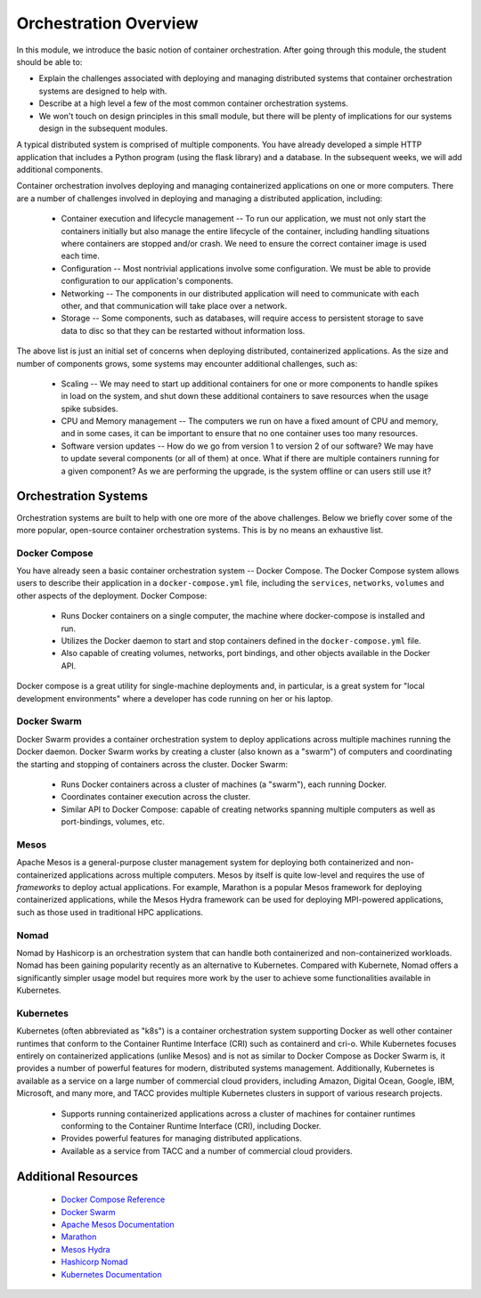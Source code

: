 Orchestration Overview
=======================

In this module, we introduce the basic notion of container orchestration. After going through this 
module, the student should be able to:

* Explain the challenges associated with deploying and managing distributed systems that container 
  orchestration systems are designed to help with.
* Describe at a high level a few of the most common container orchestration systems. 
* We won't touch on design principles in this small module, but there will be plenty of implications 
  for our systems design in the subsequent modules.

A typical distributed system is comprised of multiple components. You have already developed a simple HTTP application
that includes a Python program (using the flask library) and a database. In the subsequent weeks, we will add additional
components.

Container orchestration involves deploying and managing containerized applications on one or more computers. There are
a number of challenges involved in deploying and managing a distributed application, including:

 * Container execution and lifecycle management -- To run our application, we must not only start the containers initially
   but also manage the entire lifecycle of the container, including handling situations where containers are stopped and/or
   crash. We need to ensure the correct container image is used each time.
 * Configuration -- Most nontrivial applications involve some configuration. We must be able to provide configuration to
   our application's components.
 * Networking -- The components in our distributed application will need to communicate with each other, and that
   communication will take place over a network.
 * Storage -- Some components, such as databases, will require access to persistent storage to save data to disc so that
   they can be restarted without information loss.

The above list is just an initial set of concerns when deploying distributed, containerized applications. As the size
and number of components grows, some systems may encounter additional challenges, such as:

 * Scaling -- We may need to start up additional containers for one or more components to handle spikes in load on the
   system, and shut down these additional containers to save resources when the usage spike subsides.
 * CPU and Memory management -- The computers we run on have a fixed amount of CPU and memory, and in some cases, it can
   be important to ensure that no one container uses too many resources.
 * Software version updates -- How do we go from version 1 to version 2 of our software? We may have to update several
   components (or all of them) at once. What if there are multiple containers running for a given component? As we are
   performing the upgrade, is the system offline or can users still use it?


Orchestration Systems
^^^^^^^^^^^^^^^^^^^^^

Orchestration systems are built to help with one ore more of the above challenges.
Below we briefly cover some of the more popular, open-source container orchestration systems. This is by no means an
exhaustive list.

Docker Compose
--------------
You have already seen a basic container orchestration system -- Docker Compose. The Docker Compose system allows users
to describe their application in a ``docker-compose.yml`` file, including the ``services``, ``networks``,
``volumes`` and other aspects of the deployment. Docker Compose:

 * Runs Docker containers on a single computer, the machine where docker-compose is installed and run.
 * Utilizes the Docker daemon to start and stop containers defined in the ``docker-compose.yml`` file.
 * Also capable of creating volumes, networks, port bindings, and other objects available in the Docker API.

Docker compose is a great utility for single-machine deployments and, in particular, is a great system for "local
development environments" where a developer has code running on her or his laptop.

Docker Swarm
------------
Docker Swarm provides a container orchestration system to deploy applications across multiple machines running the
Docker daemon. Docker Swarm
works by creating a cluster (also known as a "swarm") of computers and coordinating the starting and stopping of
containers across the cluster. Docker Swarm:

 * Runs Docker containers across a cluster of machines (a "swarm"), each running Docker.
 * Coordinates container execution across the cluster.
 * Similar API to Docker Compose: capable of creating networks spanning multiple computers as well as port-bindings,
   volumes, etc.

Mesos
-----
Apache Mesos is a general-purpose cluster management system for deploying both containerized and non-containerized
applications across multiple computers. Mesos by itself is quite low-level and requires the use of *frameworks* to
deploy actual applications. For example, Marathon is a popular Mesos framework for deploying containerized applications,
while the Mesos Hydra framework can be used for deploying MPI-powered applications, such as those used in traditional
HPC applications.

Nomad
-----
Nomad by Hashicorp is an orchestration system that can handle both containerized and non-containerized
workloads. Nomad has been gaining popularity recently as an alternative to Kubernetes. Compared with 
Kubernete, Nomad offers a significantly simpler usage model but requires more work by the user to 
achieve some functionalities available in Kubernetes.

Kubernetes
----------
Kubernetes (often abbreviated as "k8s") is a container orchestration system supporting Docker as well other container
runtimes that conform to the Container Runtime Interface (CRI) such as containerd and cri-o. While Kubernetes focuses
entirely on containerized applications (unlike Mesos) and is not as similar to Docker Compose as Docker Swarm is,
it provides a number of powerful features for modern, distributed systems management. Additionally, Kubernetes is
available as a service on a large number of commercial cloud providers, including Amazon, Digital Ocean, Google, IBM,
Microsoft, and many more, and TACC provides multiple Kubernetes clusters in support of various research projects.

 * Supports running containerized applications across a cluster of machines for container runtimes conforming to the
   Container Runtime Interface (CRI), including Docker.
 * Provides powerful features for managing distributed applications.
 * Available as a service from TACC and a number of commercial cloud providers.

Additional Resources
^^^^^^^^^^^^^^^^^^^^

 * `Docker Compose Reference <https://docs.docker.com/compose/>`_
 * `Docker Swarm <https://docs.docker.com/engine/swarm/>`_
 * `Apache Mesos Documentation <http://mesos.apache.org/documentation/latest/>`_
 * `Marathon <https://github.com/mesosphere/marathon>`_
 * `Mesos Hydra <https://github.com/mesosphere-backup/mesos-hydra>`_
 * `Hashicorp Nomad <https://www.nomadproject.io/>`_
 * `Kubernetes Documentation <https://kubernetes.io/docs/home/>`_
